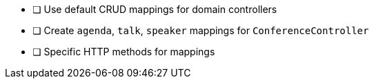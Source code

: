 * [ ] Use default CRUD mappings for domain controllers
* [ ] Create `agenda`, `talk`, `speaker` mappings for `ConferenceController`
* [ ] Specific HTTP methods for mappings